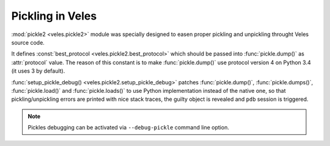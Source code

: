 
Pickling in Veles
:::::::::::::::::

:mod:`pickle2 <veles.pickle2>` module was specially designed to easen proper
pickling and unpickling throught Veles source code.

It defines :const:`best_protocol <veles.pickle2.best_protocol>` which should be passed
into :func:`pickle.dump()` as :attr:`protocol` value. The reason of this constant is
to make :func:`pickle.dump()` use protocol version 4 on Python 3.4 (it uses 3 by default).

:func:`setup_pickle_debug() <veles.pickle2.setup_pickle_debug>` patches
:func:`pickle.dump()`, :func:`pickle.dumps()`, :func:`pickle.load()` and
:func:`pickle.loads()` to use Python implementation instead of the native one,
so that pickling/unpickling errors are printed with nice stack traces,
the guilty object is revealed and ``pdb`` session is triggered.

.. note:: 
   Pickles debugging can be activated via ``--debug-pickle`` command line option.